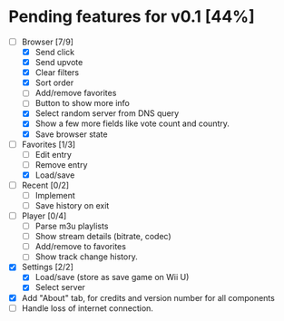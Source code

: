* Pending features for v0.1 [44%]
:PROPERTIES:
:COOKIE_DATA: recursive
:END:
  - [-] Browser [7/9]
    - [X] Send click
    - [X] Send upvote
    - [X] Clear filters
    - [X] Sort order
    - [ ] Add/remove favorites
    - [ ] Button to show more info
    - [X] Select random server from DNS query
    - [X] Show a few more fields like vote count and country.
    - [X] Save browser state
  - [-] Favorites [1/3]
    - [ ] Edit entry
    - [ ] Remove entry
    - [X] Load/save
  - [ ] Recent [0/2]
    - [ ] Implement
    - [ ] Save history on exit
  - [ ] Player [0/4]
    - [ ] Parse m3u playlists
    - [ ] Show stream details (bitrate, codec)
    - [ ] Add/remove to favorites
    - [ ] Show track change history.
  - [X] Settings [2/2]
    - [X] Load/save (store as save game on Wii U)
    - [X] Select server
  - [X] Add "About" tab, for credits and version number for all components
  - [ ] Handle loss of internet connection.
